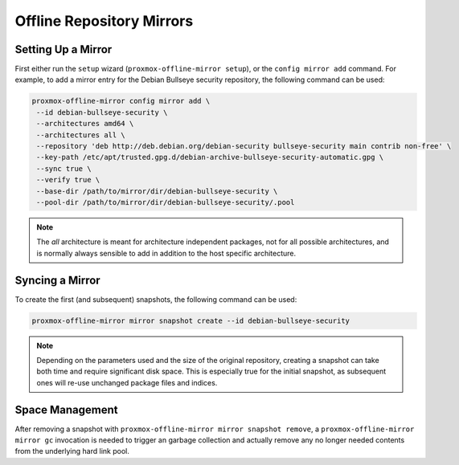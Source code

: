 Offline Repository Mirrors
==========================

Setting Up a Mirror
-------------------

First either run the ``setup`` wizard (``proxmox-offline-mirror setup``), or the
``config mirror add`` command. For example, to add a mirror entry for the Debian
Bullseye security repository, the following command can be used:

.. code-block:: console
  
  proxmox-offline-mirror config mirror add \
   --id debian-bullseye-security \
   --architectures amd64 \
   --architectures all \
   --repository 'deb http://deb.debian.org/debian-security bullseye-security main contrib non-free' \
   --key-path /etc/apt/trusted.gpg.d/debian-archive-bullseye-security-automatic.gpg \
   --sync true \
   --verify true \
   --base-dir /path/to/mirror/dir/debian-bullseye-security \
   --pool-dir /path/to/mirror/dir/debian-bullseye-security/.pool

.. note:: The `all` architecture is meant for architecture independent packages, not for all
   possible architectures, and is normally always sensible to add in addition to the host specific
   architecture.

Syncing a Mirror
----------------

To create the first (and subsequent) snapshots, the following command can be used:

.. code-block:: console
  
  proxmox-offline-mirror mirror snapshot create --id debian-bullseye-security

.. note:: Depending on the parameters used and the size of the original repository, creating a
  snapshot can take both time and require significant disk space. This is especially true for the
  initial snapshot, as subsequent ones will re-use unchanged package files and indices.

Space Management
----------------

After removing a snapshot with ``proxmox-offline-mirror mirror snapshot remove``, a
``proxmox-offline-mirror mirror gc`` invocation is needed to trigger an garbage collection and
actually remove any no longer needed contents from the underlying hard link pool.
